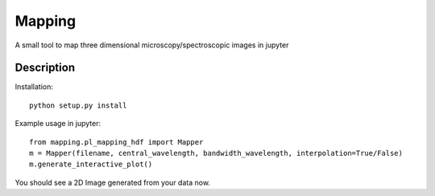 =======
Mapping
=======


A small tool to map three dimensional microscopy/spectroscopic images in jupyter

Description
===========
Installation::

    python setup.py install

Example usage in jupyter::

    from mapping.pl_mapping_hdf import Mapper
    m = Mapper(filename, central_wavelength, bandwidth_wavelength, interpolation=True/False)
    m.generate_interactive_plot()

You should see a 2D Image generated from your data now.
